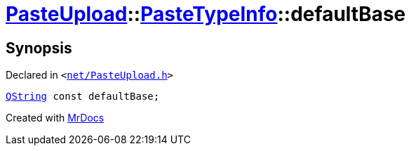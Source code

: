 [#PasteUpload-PasteTypeInfo-defaultBase]
= xref:PasteUpload.adoc[PasteUpload]::xref:PasteUpload/PasteTypeInfo.adoc[PasteTypeInfo]::defaultBase
:relfileprefix: ../../
:mrdocs:


== Synopsis

Declared in `&lt;https://github.com/PrismLauncher/PrismLauncher/blob/develop/launcher/net/PasteUpload.h#L64[net&sol;PasteUpload&period;h]&gt;`

[source,cpp,subs="verbatim,replacements,macros,-callouts"]
----
xref:QString.adoc[QString] const defaultBase;
----



[.small]#Created with https://www.mrdocs.com[MrDocs]#

